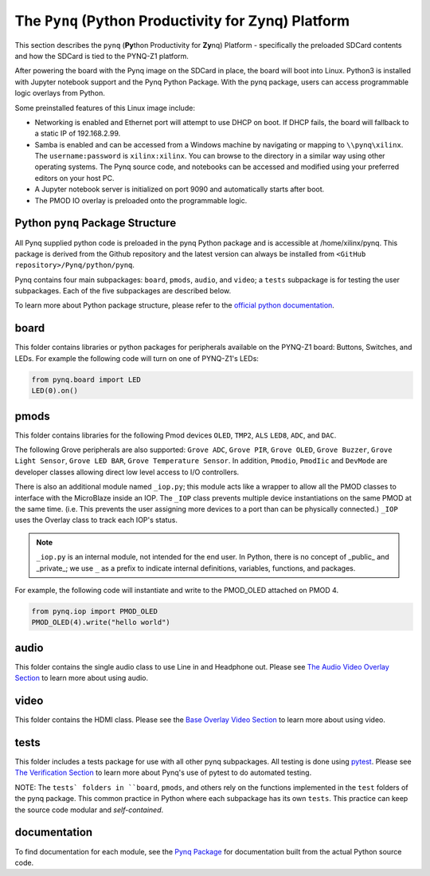 The ``Pynq`` (Python Productivity for Zynq) Platform
==============================================

This section describes the ``pynq`` (**Py**\thon Productivity for **Zy**\nq) Platform - specifically the preloaded SDCard contents and how the SDCard is tied to the PYNQ-Z1 platform. 

After powering the board with the Pynq image on the SDCard in place, the board will boot into Linux.  Python3 is installed with Jupyter notebook support and the Pynq Python Package. With the pynq package, users can access programmable logic overlays from Python.   

Some preinstalled features of this Linux image include:

* Networking is enabled and Ethernet port will attempt to use DHCP on boot.  If DHCP fails, the board will fallback to a static IP of 192.168.2.99.
* Samba is enabled and can be accessed from a Windows machine by navigating or mapping to ``\\pynq\xilinx``.  The ``username:password`` is ``xilinx:xilinx``.  You can browse to the directory in a similar way using other operating systems. The Pynq source code, and notebooks can be accessed and modified using your preferred editors on your host PC. 
* A Jupyter notebook server is initialized on port 9090 and automatically starts after boot.
* The PMOD IO overlay is preloaded onto the programmable logic. 






Python ``pynq`` Package Structure
---------------------------------
All Pynq supplied python code is preloaded in the pynq Python package and is accessible at /home/xilinx/pynq.  This package is derived from the Github repository and the latest version can always be installed from ``<GitHub repository>/Pynq/python/pynq``.

Pynq contains four main subpackages: ``board``, ``pmods``, ``audio``, and ``video``; a ``tests`` subpackage is for testing the user subpackages.  Each of the five subpackages are described below.

To learn more about Python package structure, please refer to the `official python documentation <https://docs.python.org/3.5/tutorial/modules.html#packages>`_.



board
-----
This folder contains libraries or python packages for peripherals available on the PYNQ-Z1 board: Buttons, Switches, and LEDs.  For example the following code will turn on one of PYNQ-Z1's LEDs:

.. code-block:: python

   from pynq.board import LED
   LED(0).on()


pmods
-----
This folder contains libraries for the following Pmod devices ``OLED``, ``TMP2``, ``ALS`` ``LED8``, ``ADC``, and ``DAC``.  

The following Grove peripherals are also supported: ``Grove ADC``, ``Grove PIR``, ``Grove OLED``, ``Grove Buzzer``, ``Grove Light Sensor``, ``Grove LED BAR``, ``Grove Temperature Sensor``. In addition, ``Pmodio``, ``PmodIic`` and ``DevMode`` are developer classes allowing direct low level access to I/O controllers.

There is also an additional module named ``_iop.py``; this module acts like a wrapper to allow all the PMOD classes to interface with the MicroBlaze inside an IOP.  The ``_IOP`` class prevents multiple device instantiations on the same PMOD at the same time. (i.e. This prevents the user assigning more devices to a port than can be physically connected.)  ``_IOP`` uses the Overlay class to track each IOP's status. 

.. note:: ``_iop.py`` is an internal module, not intended for the end user. In Python, there is no concept of _public_ and _private_; we use ``_`` as a prefix to indicate internal definitions, variables, functions, and packages.


For example, the following code will instantiate and write to the PMOD_OLED attached on PMOD 4.

.. code-block:: python

   from pynq.iop import PMOD_OLED 
   PMOD_OLED(4).write("hello world")

audio
-----

This folder contains the single audio class to use Line in and Headphone out.  Please see `The Audio Video Overlay Section <7_audio_video_overlay.html>`_ to learn more about using audio.


video
-----

This folder contains the HDMI class.  Please see the `Base Overlay Video Section <7_base_overlay_video.html>`_ to learn more about using video.


tests
-----

This folder includes a tests package for use with all other pynq subpackages.  All testing is done using `pytest <http://pytest.org/latest/>`_.  Please see `The Verification Section <11_verification.html>`_ to learn more about Pynq's use of pytest to do automated testing.

NOTE: The ``tests` folders in ``board``, ``pmods``, and others rely on the functions implemented in the ``test`` folders of the pynq package. This common practice in Python where each subpackage has its own ``tests``.  This practice can keep the source code modular and *self-contained*.

documentation
-----------------------------
To find documentation for each module, see the `Pynq Package <12_modules.html>`_ for documentation built from the actual Python source code.

